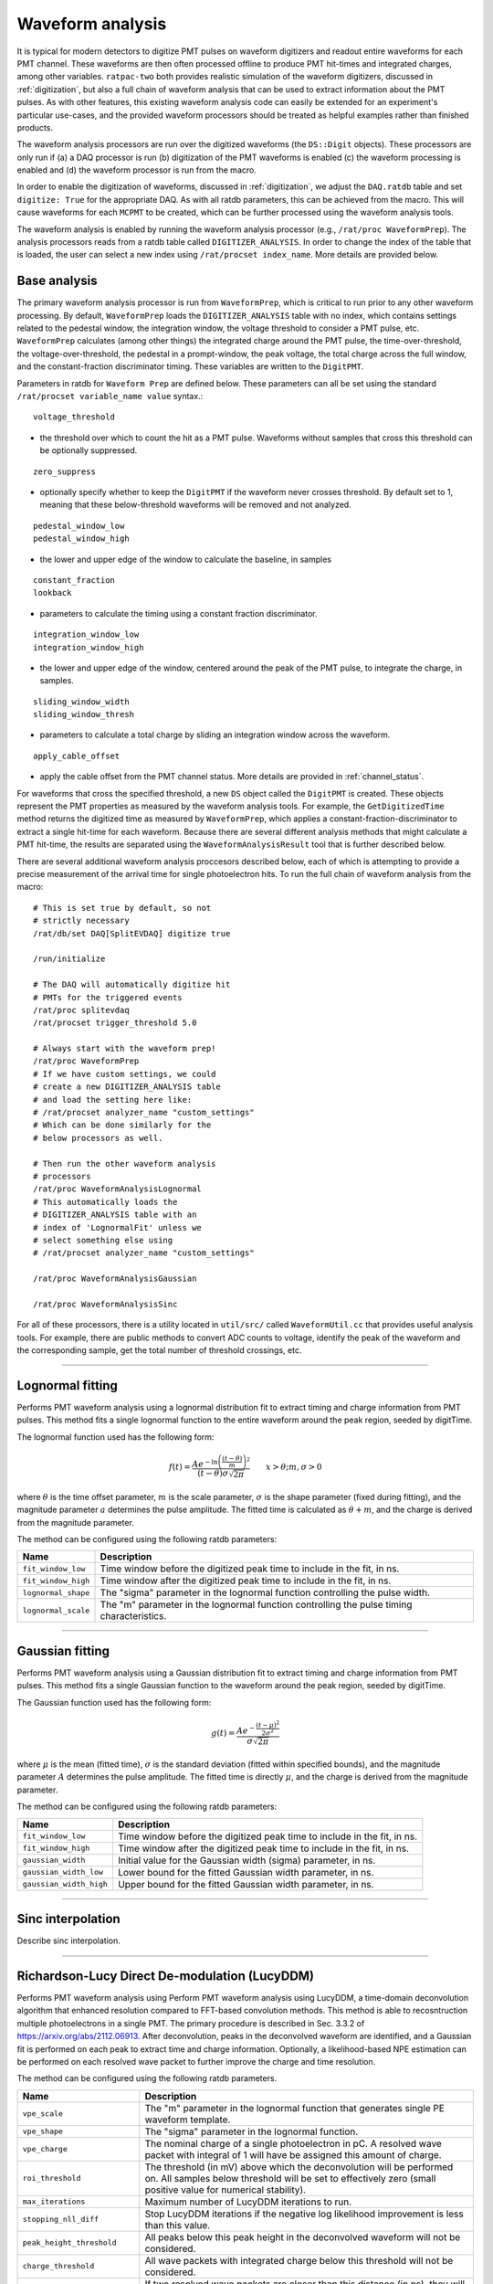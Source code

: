 .. _waveform_analysis:

Waveform analysis
-----------------

It is typical for modern detectors to digitize PMT pulses on waveform digitizers and readout entire waveforms for each PMT channel. These waveforms are then often processed offline to produce PMT hit-times and integrated charges, among other variables. ``ratpac-two`` both provides realistic simulation of the waveform digitizers, discussed in :ref:`digitization`, but also a full chain of waveform analysis that can be used to extract information about the PMT pulses. As with other features, this existing waveform analysis code can easily be extended for an experiment's particular use-cases, and the provided waveform processors should be treated as helpful examples rather than finished products.

The waveform analysis processors are run over the digitized waveforms (the ``DS::Digit`` objects). These processors are only run if (a) a DAQ processor is run (b) digitization of the PMT waveforms is enabled (c) the waveform processing is enabled and (d) the waveform processor is run from the macro.

In order to enable the digitization of waveforms, discussed in :ref:`digitization`, we adjust the ``DAQ.ratdb`` table and set ``digitize: True`` for the appropriate DAQ. As with all ratdb parameters, this can be achieved from the macro. This will cause waveforms for each ``MCPMT`` to be created, which can be further processed using the waveform analysis tools.

The waveform analysis is enabled by running the waveform analysis processor (e.g., ``/rat/proc WaveformPrep``). The analysis processors reads from a ratdb table called ``DIGITIZER_ANALYSIS``. In order to change the index of the table that is loaded, the user can select a new index using ``/rat/procset index_name``. More details are provided below. 

Base analysis
`````````````

The primary waveform analysis processor is run from ``WaveformPrep``, which is critical to run prior to any other waveform processing. By default, ``WaveformPrep`` loads the ``DIGITIZER_ANALYSIS`` table with no index, which contains settings related to the pedestal window, the integration window, the voltage threshold to consider a PMT pulse, etc. ``WaveformPrep`` calculates (among other things) the integrated charge around the PMT pulse, the time-over-threshold, the voltage-over-threshold, the pedestal in a prompt-window, the peak voltage, the total charge across the full window, and the constant-fraction discriminator timing. These variables are written to the ``DigitPMT``.

Parameters in ratdb for ``Waveform Prep`` are defined below. These parameters can all be set using the standard ``/rat/procset variable_name value`` syntax.::

    voltage_threshold

* the threshold over which to count the hit as a PMT pulse. Waveforms without samples that cross this threshold can be optionally suppressed.

::

    zero_suppress

* optionally specify whether to keep the ``DigitPMT`` if the waveform never crosses threshold. By default set to 1, meaning that these below-threshold waveforms will be removed and not analyzed.

::

    pedestal_window_low
    pedestal_window_high

* the lower and upper edge of the window to calculate the baseline, in samples

::

    constant_fraction
    lookback

* parameters to calculate the timing using a constant fraction discriminator.

::

    integration_window_low
    integration_window_high

* the lower and upper edge of the window, centered around the peak of the PMT pulse, to integrate the charge, in samples.

::

    sliding_window_width
    sliding_window_thresh

* parameters to calculate a total charge by sliding an integration window across the waveform.

::

    apply_cable_offset

* apply the cable offset from the PMT channel status. More details are provided in :ref:`channel_status`.

For waveforms that cross the specified threshold, a new ``DS`` object called the ``DigitPMT`` is created. These objects represent the PMT properties as measured by the waveform analysis tools. For example, the ``GetDigitizedTime`` method returns the digitized time as measured by ``WaveformPrep``, which applies a constant-fraction-discriminator to extract a single hit-time for each waveform. Because there are several different analysis methods that might calculate a PMT hit-time, the results are separated using the ``WaveformAnalysisResult`` tool that is further described below.

There are several additional waveform analysis proccesors described below, each of which is attempting to provide a precise measurement of the arrival time for single photoelectron hits. To run the full chain of waveform analysis from the macro::

    # This is set true by default, so not
    # strictly necessary
    /rat/db/set DAQ[SplitEVDAQ] digitize true

    /run/initialize

    # The DAQ will automatically digitize hit
    # PMTs for the triggered events
    /rat/proc splitevdaq
    /rat/procset trigger_threshold 5.0

    # Always start with the waveform prep!
    /rat/proc WaveformPrep
    # If we have custom settings, we could
    # create a new DIGITIZER_ANALYSIS table
    # and load the setting here like:
    # /rat/procset analyzer_name "custom_settings"
    # Which can be done similarly for the 
    # below processors as well.

    # Then run the other waveform analysis
    # processors
    /rat/proc WaveformAnalysisLognormal
    # This automatically loads the 
    # DIGITIZER_ANALYSIS table with an
    # index of 'LognormalFit' unless we
    # select something else using
    # /rat/procset analyzer_name "custom_settings"

    /rat/proc WaveformAnalysisGaussian
    
    /rat/proc WaveformAnalysisSinc

For all of these processors, there is a utility located in ``util/src/`` called ``WaveformUtil.cc`` that provides useful analysis tools. For example, there are public methods to convert ADC counts to voltage, identify the peak of the waveform and the corresponding sample, get the total number of threshold crossings, etc.

-------------------------

.. _lognormalfit:

Lognormal fitting
`````````````````

Performs PMT waveform analysis using a lognormal distribution fit to extract timing and charge information from PMT pulses. This method fits a single lognormal function to the entire waveform around the peak region, seeded by digitTime.

The lognormal function used has the following form:

.. math::

   f(t) = \frac{A e^{-\ln\left(\frac{(t - \theta)}{m}\right)^2}}{(t-\theta)\sigma\sqrt{2\pi}}\qquad x > \theta; m, \sigma > 0

where :math:`\theta` is the time offset parameter, :math:`m` is the scale parameter, :math:`\sigma` is the shape parameter (fixed during fitting), and the magnitude parameter :math:`a` determines the pulse amplitude. The fitted time is calculated as :math:`\theta + m`, and the charge is derived from the magnitude parameter.

The method can be configured using the following ratdb parameters:

================================  ===================
**Name**                          **Description**
================================  ===================
``fit_window_low``                Time window before the digitized peak time to include in the fit, in ns.
``fit_window_high``               Time window after the digitized peak time to include in the fit, in ns.
``lognormal_shape``               The "sigma" parameter in the lognormal function controlling the pulse width.
``lognormal_scale``               The "m" parameter in the lognormal function controlling the pulse timing characteristics.
================================  ===================

-------------------------

Gaussian fitting
````````````````

Performs PMT waveform analysis using a Gaussian distribution fit to extract timing and charge information from PMT pulses. This method fits a single Gaussian function to the waveform around the peak region, seeded by digitTime.

The Gaussian function used has the following form:

.. math::

   g(t) = \frac{A e^{-\frac{(t - \mu)^2}{2\sigma^2}}}{\sigma\sqrt{2\pi}}

where :math:`\mu` is the mean (fitted time), :math:`\sigma` is the standard deviation (fitted within specified bounds), and the magnitude parameter :math:`A` determines the pulse amplitude. The fitted time is directly :math:`\mu`, and the charge is derived from the magnitude parameter.

The method can be configured using the following ratdb parameters:

================================  ===================
**Name**                          **Description**
================================  ===================
``fit_window_low``                Time window before the digitized peak time to include in the fit, in ns.
``fit_window_high``               Time window after the digitized peak time to include in the fit, in ns.
``gaussian_width``                Initial value for the Gaussian width (sigma) parameter, in ns.
``gaussian_width_low``            Lower bound for the fitted Gaussian width parameter, in ns.
``gaussian_width_high``           Upper bound for the fitted Gaussian width parameter, in ns.
================================  ===================

-------------------------

Sinc interpolation
``````````````````

Describe sinc interpolation.


-------------------------

Richardson-Lucy Direct De-modulation (LucyDDM)
``````````````````

Performs PMT waveform analysis using Perform PMT waveform analysis using LucyDDM, a time-domain deconvolution algorithm that enhanced resolution compared to FFT-based convolution methods. This method is able to recosntruction multiple photoelectrons in a single PMT. The primary procedure is described in Sec. 3.3.2 of https://arxiv.org/abs/2112.06913. After deconvolution, peaks in the deconvolved waveform are identified, and a Gaussian fit is performed on each peak to extract time and charge information. Optionally, a likelihood-based NPE estimation can be performed on each resolved wave packet to further improve the charge and time resolution.

The method can be configured using the following ratdb parameters.


================================  ===================
**Name**                          **Description**
================================  ===================
``vpe_scale``                     The "m" parameter in the lognormal function that generates single PE waveform template.
``vpe_shape``                     The "sigma" parameter in the lognormal function.
``vpe_charge``                    The nominal charge of a single photoelectron in pC. A resolved wave packet with integral of 1 will have be assigned this amount of charge.
``roi_threshold``                 The threshold (in mV) above which the deconvolution will be performed on. All samples below threshold will be set to effectively zero (small positive value for numerical stability).
``max_iterations``                Maximum number of LucyDDM iterations to run.
``stopping_nll_diff``             Stop LucyDDM iterations if the negative log likelihood improvement is less than this value.
``peak_height_threshold``         All peaks below this peak height in the deconvolved waveform will not be considered.
``charge_threshold``              All wave packets with integrated charge below this threshold will not be considered.
``min_peak_distance``             If two resolved wave packets are closer than this distance (in ns), they will be merged and considered as one wave packet. 
``npe_estimate``                  If true, perform a NPE estimation on all resolved waveform packets using a likelihood on the integral of the packets.
``npe_estimate_charge_width``     Width of the single PE charge distribution (in pC) used in the NPE estimation likelihood.
``npe_estimate_max_pes``          Maximum number of PEs to consider in the NPE estimation likelihood.
================================  ===================

-------------------------

WaveformAnalysisResult
``````````````````````

The ``WaveformAnalysisResult`` class is a data structure that stores the output from waveform analysis processors. Each waveform analysis method creates a ``WaveformAnalysisResult`` object that is attached to the ``DigitPMT`` to store its specific analysis results. This design allows multiple analysis methods to be run on the same waveform, with each method's results stored separately and accessible independently.

The ``WaveformAnalysisResult`` object maintains three parallel arrays that are automatically sorted by time:

* **Times**: The reconstructed pulse times within the digitization window (no cable delay or trigger offset applied)
* **Charges**: The corresponding pulse charges, nominally in units of pC
* **Figures of Merit**: Additional analysis-specific metrics stored in a map structure

Key features of the ``WaveformAnalysisResult`` include:

**Multiple PE Support**: Unlike the basic ``DigitPMT`` analysis which typically identifies a single PE per waveform, ``WaveformAnalysisResult`` can store multiple reconstructed photoelectrons.

**Automatic Time Ordering**: When pulses are added using ``AddPE()``, they are automatically inserted in the correct time-ordered position, ensuring that all arrays remain synchronized and sorted.

**Flexible Figures of Merit**: Each analysis method can store method-specific quality metrics (e.g., chi-squared, fit width, baseline) that are automatically synchronized with the time and charge arrays.

**Time Offset Handling**: The class supports time offset corrections to account for cable delays or trigger timing, which can be applied when retrieving results without affecting the stored raw timing.

The ``WaveformAnalysisResult`` objects are accessed from the ``DigitPMT`` using the method name as a key::

    DS::WaveformAnalysisResult* lognormal_result = digitpmt->GetWaveformAnalysisResult("Lognormal");
    DS::WaveformAnalysisResult* gaussian_result = digitpmt->GetWaveformAnalysisResult("Gaussian");

    int n_pes = lognormal_result->getNPEs();

    for (int i = 0; i < n_pes; i++) {
        double time = lognormal_result->getTime(i);
        double charge = lognormal_result->getCharge(i);
        double chi2 = lognormal_result->getFOM("chi2ndf", i);  // Method-specific FOM
    }

This design enables comprehensive comparison between different waveform analysis methods and supports multi-PE reconstruction techniques.

